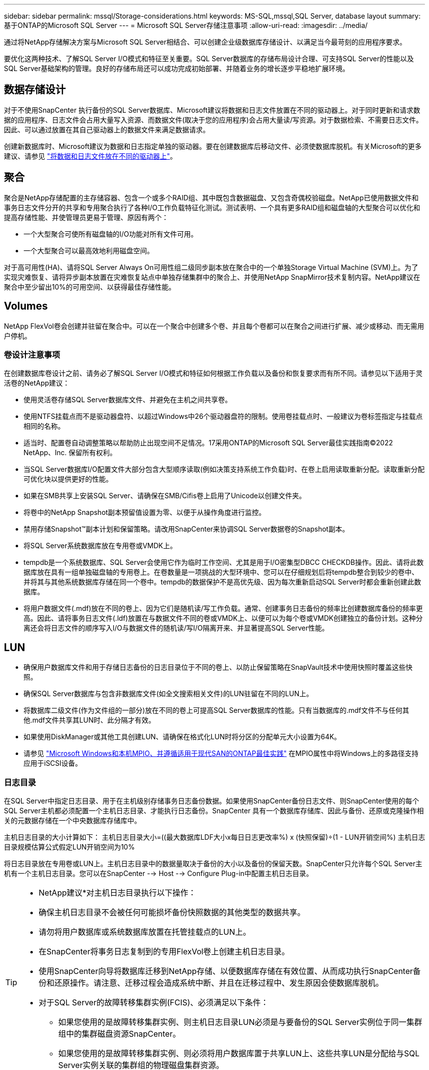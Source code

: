 ---
sidebar: sidebar 
permalink: mssql/Storage-considerations.html 
keywords: MS-SQL,mssql,SQL Server, database layout 
summary: 基于ONTAP的Microsoft SQL Server 
---
= Microsoft SQL Server存储注意事项
:allow-uri-read: 
:imagesdir: ../media/


[role="lead"]
通过将NetApp存储解决方案与Microsoft SQL Server相结合、可以创建企业级数据库存储设计、以满足当今最苛刻的应用程序要求。

要优化这两种技术、了解SQL Server I/O模式和特征至关重要。SQL Server数据库的存储布局设计合理、可支持SQL Server的性能以及SQL Server基础架构的管理。良好的存储布局还可以成功完成初始部署、并随着业务的增长逐步平稳地扩展环境。



== 数据存储设计

对于不使用SnapCenter 执行备份的SQL Server数据库、Microsoft建议将数据和日志文件放置在不同的驱动器上。对于同时更新和请求数据的应用程序、日志文件会占用大量写入资源、而数据文件(取决于您的应用程序)会占用大量读/写资源。对于数据检索、不需要日志文件。因此、可以通过放置在其自己驱动器上的数据文件来满足数据请求。

创建新数据库时、Microsoft建议为数据和日志指定单独的驱动器。要在创建数据库后移动文件、必须使数据库脱机。有关Microsoft的更多建议、请参见 link:https://docs.microsoft.com/en-us/sql/relational-databases/policy-based-management/place-data-and-log-files-on-separate-drives?view=sql-server-ver15["将数据和日志文件放在不同的驱动器上"^]。



== 聚合

聚合是NetApp存储配置的主存储容器、包含一个或多个RAID组、其中既包含数据磁盘、又包含奇偶校验磁盘。NetApp已使用数据文件和事务日志文件分开的共享和专用聚合执行了各种I/O工作负载特征化测试。测试表明、一个具有更多RAID组和磁盘轴的大型聚合可以优化和提高存储性能、并使管理员更易于管理、原因有两个：

* 一个大型聚合可使所有磁盘轴的I/O功能对所有文件可用。
* 一个大型聚合可以最高效地利用磁盘空间。


对于高可用性(HA)、请将SQL Server Always On可用性组二级同步副本放在聚合中的一个单独Storage Virtual Machine (SVM)上。为了实现灾难恢复、请将异步副本放置在灾难恢复站点中单独存储集群中的聚合上、并使用NetApp SnapMirror技术复制内容。NetApp建议在聚合中至少留出10%的可用空间、以获得最佳存储性能。



== Volumes

NetApp FlexVol卷会创建并驻留在聚合中。可以在一个聚合中创建多个卷、并且每个卷都可以在聚合之间进行扩展、减少或移动、而无需用户停机。



=== 卷设计注意事项

在创建数据库卷设计之前、请务必了解SQL Server I/O模式和特征如何根据工作负载以及备份和恢复要求而有所不同。请参见以下适用于灵活卷的NetApp建议：

* 使用灵活卷存储SQL Server数据库文件、并避免在主机之间共享卷。
* 使用NTFS挂载点而不是驱动器盘符、以超过Windows中26个驱动器盘符的限制。使用卷挂载点时、一般建议为卷标签指定与挂载点相同的名称。
* 适当时、配置卷自动调整策略以帮助防止出现空间不足情况。17采用ONTAP的Microsoft SQL Server最佳实践指南©2022 NetApp、Inc. 保留所有权利。
* 当SQL Server数据库I/O配置文件大部分包含大型顺序读取(例如决策支持系统工作负载)时、在卷上启用读取重新分配。读取重新分配可优化块以提供更好的性能。
* 如果在SMB共享上安装SQL Server、请确保在SMB/Cifis卷上启用了Unicode以创建文件夹。
* 将卷中的NetApp Snapshot副本预留值设置为零、以便于从操作角度进行监控。
* 禁用存储Snapshot™副本计划和保留策略。请改用SnapCenter来协调SQL Server数据卷的Snapshot副本。
* 将SQL Server系统数据库放在专用卷或VMDK上。
* tempdb是一个系统数据库、SQL Server会使用它作为临时工作空间、尤其是用于I/O密集型DBCC CHECKDB操作。因此、请将此数据库放在具有一组单独磁盘轴的专用卷上。在卷数量是一项挑战的大型环境中、您可以在仔细规划后将tempdb整合到较少的卷中、并将其与其他系统数据库存储在同一个卷中。tempdb的数据保护不是高优先级、因为每次重新启动SQL Server时都会重新创建此数据库。
* 将用户数据文件(.mdf)放在不同的卷上、因为它们是随机读/写工作负载。通常、创建事务日志备份的频率比创建数据库备份的频率更高。因此、请将事务日志文件(.ldf)放置在与数据文件不同的卷或VMDK上、以便可以为每个卷或VMDK创建独立的备份计划。这种分离还会将日志文件的顺序写入I/O与数据文件的随机读/写I/O隔离开来、并显著提高SQL Server性能。




== LUN

* 确保用户数据库文件和用于存储日志备份的日志目录位于不同的卷上、以防止保留策略在SnapVault技术中使用快照时覆盖这些快照。
* 确保SQL Server数据库与包含非数据库文件(如全文搜索相关文件)的LUN驻留在不同的LUN上。
* 将数据库二级文件(作为文件组的一部分)放在不同的卷上可提高SQL Server数据库的性能。只有当数据库的.mdf文件不与任何其他.mdf文件共享其LUN时、此分隔才有效。
* 如果使用DiskManager或其他工具创建LUN、请确保在格式化LUN时将分区的分配单元大小设置为64K。
* 请参见 link:https://www.netapp.com/media/10680-tr4080.pdf["Microsoft Windows和本机MPIO、并遵循适用于现代SAN的ONTAP最佳实践"] 在MPIO属性中将Windows上的多路径支持应用于iSCSI设备。




=== 日志目录

在SQL Server中指定日志目录、用于在主机级别存储事务日志备份数据。如果使用SnapCenter备份日志文件、则SnapCenter使用的每个SQL Server主机都必须配置一个主机日志目录、才能执行日志备份。SnapCenter 具有一个数据库存储库、因此与备份、还原或克隆操作相关的元数据存储在一个中央数据库存储库中。

主机日志目录的大小计算如下：
主机日志目录大小=((最大数据库LDF大小x每日日志更改率%) x (快照保留)÷(1 - LUN开销空间%)
主机日志目录规模估算公式假定LUN开销空间为10%

将日志目录放在专用卷或LUN上。主机日志目录中的数据量取决于备份的大小以及备份的保留天数。SnapCenter只允许每个SQL Server主机有一个主机日志目录。您可以在SnapCenter --> Host --> Configure Plug-in中配置主机日志目录。

[TIP]
====
* NetApp建议*对主机日志目录执行以下操作：

* 确保主机日志目录不会被任何可能损坏备份快照数据的其他类型的数据共享。
* 请勿将用户数据库或系统数据库放置在托管挂载点的LUN上。
* 在SnapCenter将事务日志复制到的专用FlexVol卷上创建主机日志目录。
* 使用SnapCenter向导将数据库迁移到NetApp存储、以便数据库存储在有效位置、从而成功执行SnapCenter备份和还原操作。请注意、迁移过程会造成系统中断、并且在迁移过程中、发生原因会使数据库脱机。
* 对于SQL Server的故障转移集群实例(FCIS)、必须满足以下条件：
+
** 如果您使用的是故障转移集群实例、则主机日志目录LUN必须是与要备份的SQL Server实例位于同一集群组中的集群磁盘资源SnapCenter。
** 如果您使用的是故障转移集群实例、则必须将用户数据库置于共享LUN上、这些共享LUN是分配给与SQL Server实例关联的集群组的物理磁盘集群资源。




====